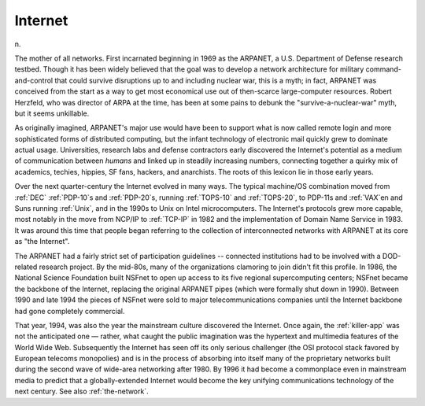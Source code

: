 .. _Internet:

============================================================
Internet
============================================================

n\.

The mother of all networks.
First incarnated beginning in 1969 as the ARPANET, a U.S. Department of Defense research testbed.
Though it has been widely believed that the goal was to develop a network architecture for military command-and-control that could survive disruptions up to and including nuclear war, this is a myth; in fact, ARPANET was conceived from the start as a way to get most economical use out of then-scarce large-computer resources.
Robert Herzfeld, who was director of ARPA at the time, has been at some pains to debunk the "survive-a-nuclear-war" myth, but it seems unkillable.

As originally imagined, ARPANET's major use would have been to support what is now called remote login and more sophisticated forms of distributed computing, but the infant technology of electronic mail quickly grew to dominate actual usage.
Universities, research labs and defense contractors early discovered the Internet's potential as a medium of communication between *humans* and linked up in steadily increasing numbers, connecting together a quirky mix of academics, techies, hippies, SF fans, hackers, and anarchists.
The roots of this lexicon lie in those early years.

Over the next quarter-century the Internet evolved in many ways.
The typical machine/OS combination moved from :ref:`DEC` :ref:`PDP-10`\s and :ref:`PDP-20`\s, running :ref:`TOPS-10` and :ref:`TOPS-20`\, to PDP-11s and :ref:`VAX`\en and Suns running :ref:`Unix`\, and in the 1990s to Unix on Intel microcomputers.
The Internet's protocols grew more capable, most notably in the move from NCP/IP to :ref:`TCP-IP` in 1982 and the implementation of Domain Name Service in 1983.
It was around this time that people began referring to the collection of interconnected networks with ARPANET at its core as "the Internet".

The ARPANET had a fairly strict set of participation guidelines -- connected institutions had to be involved with a DOD-related research project.
By the mid-80s, many of the organizations clamoring to join didn't fit this profile.
In 1986, the National Science Foundation built NSFnet to open up access to its five regional supercomputing centers; NSFnet became the backbone of the Internet, replacing the original ARPANET pipes (which were formally shut down in 1990).
Between 1990 and late 1994 the pieces of NSFnet were sold to major telecommunications companies until the Internet backbone had gone completely commercial.

That year, 1994, was also the year the mainstream culture discovered the Internet.
Once again, the :ref:`killer-app` was not the anticipated one — rather, what caught the public imagination was the hypertext and multimedia features of the World Wide Web.
Subsequently the Internet has seen off its only serious challenger (the OSI protocol stack favored by European telecoms monopolies) and is in the process of absorbing into itself many of the proprietary networks built during the second wave of wide-area networking after 1980.
By 1996 it had become a commonplace even in mainstream media to predict that a globally-extended Internet would become the key unifying communications technology of the next century.
See also :ref:`the-network`\.

